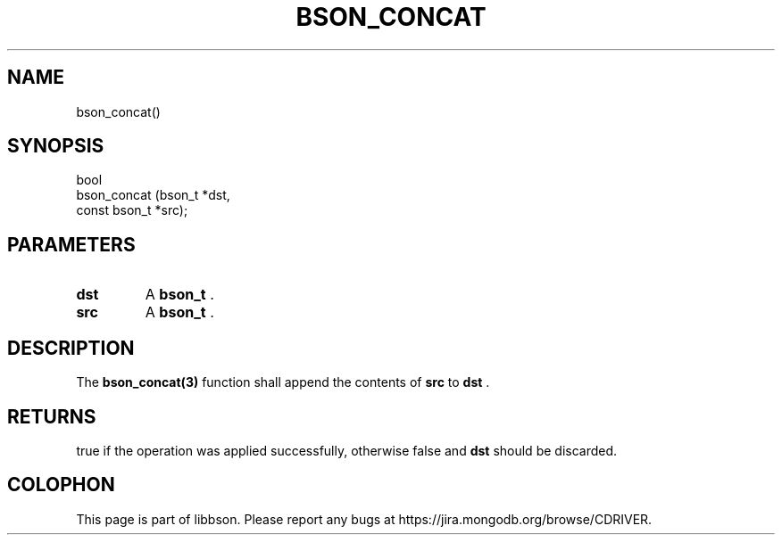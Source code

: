 .\" This manpage is Copyright (C) 2014 MongoDB, Inc.
.\" 
.\" Permission is granted to copy, distribute and/or modify this document
.\" under the terms of the GNU Free Documentation License, Version 1.3
.\" or any later version published by the Free Software Foundation;
.\" with no Invariant Sections, no Front-Cover Texts, and no Back-Cover Texts.
.\" A copy of the license is included in the section entitled "GNU
.\" Free Documentation License".
.\" 
.TH "BSON_CONCAT" "3" "2014-06-26" "libbson"
.SH NAME
bson_concat()
.SH "SYNOPSIS"

.nf
.nf
bool
bson_concat (bson_t       *dst,
             const bson_t *src);
.fi
.fi

.SH "PARAMETERS"

.TP
.B dst
A
.BR bson_t
\&.
.LP
.TP
.B src
A
.BR bson_t
\&.
.LP

.SH "DESCRIPTION"

The
.BR bson_concat(3)
function shall append the contents of
.B src
to
.B dst
\&.

.SH "RETURNS"

true if the operation was applied successfully, otherwise false and
.B dst
should be discarded.


.BR
.SH COLOPHON
This page is part of libbson.
Please report any bugs at
\%https://jira.mongodb.org/browse/CDRIVER.